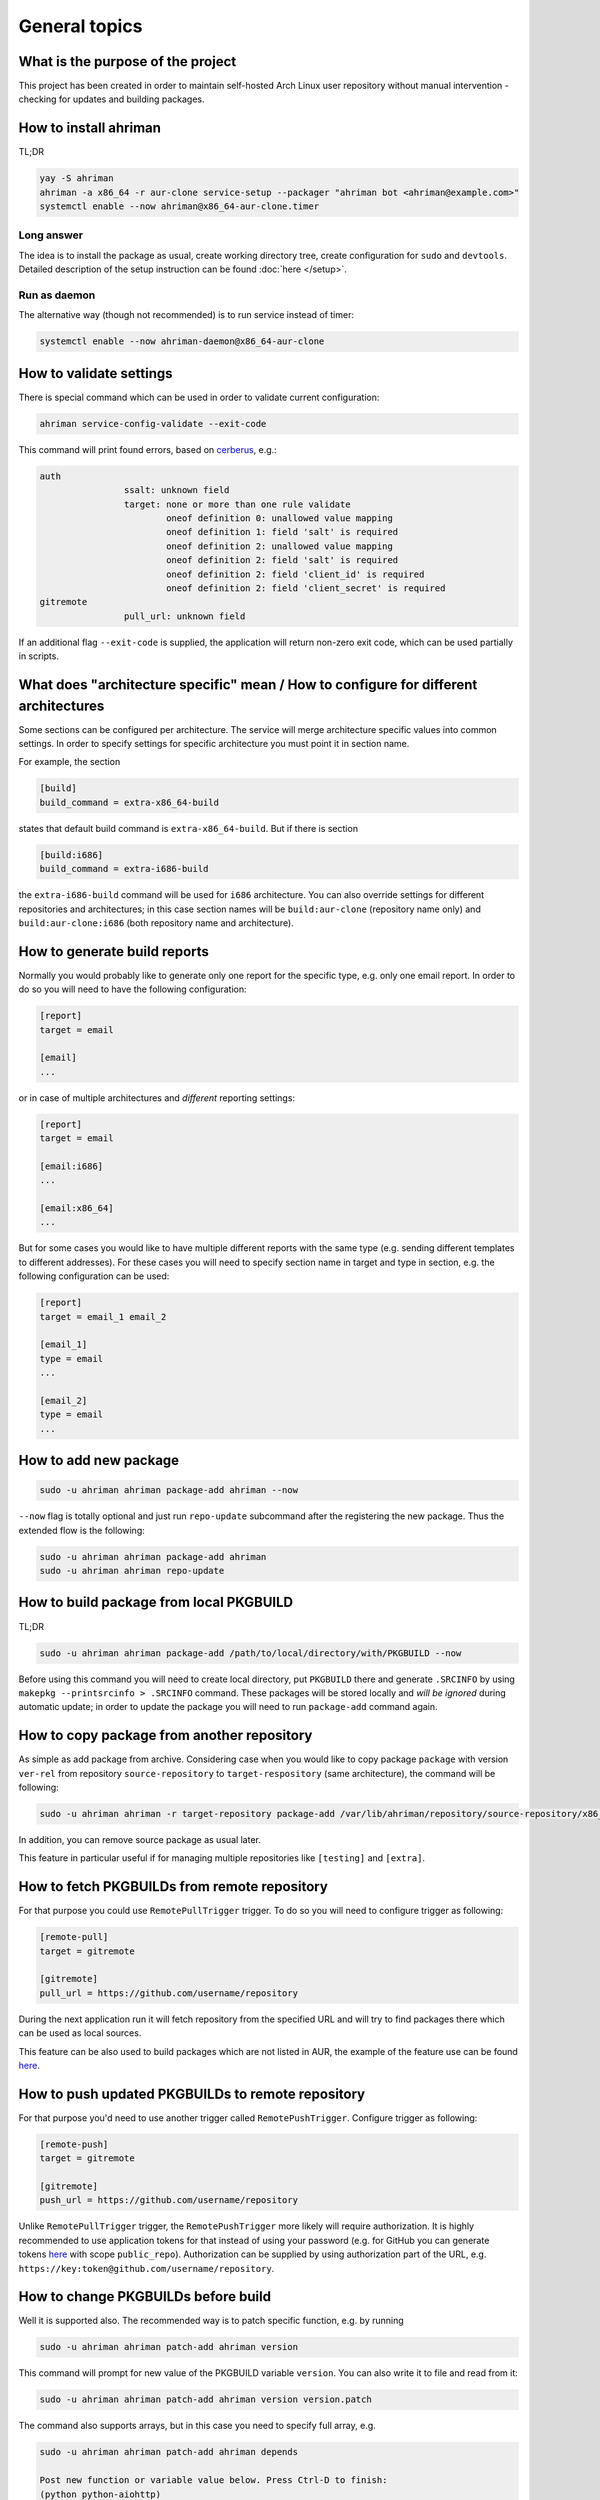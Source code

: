 General topics
--------------

What is the purpose of the project
^^^^^^^^^^^^^^^^^^^^^^^^^^^^^^^^^^

This project has been created in order to maintain self-hosted Arch Linux user repository without manual intervention - checking for updates and building packages.

How to install ahriman
^^^^^^^^^^^^^^^^^^^^^^

TL;DR

.. code-block:: shell

   yay -S ahriman
   ahriman -a x86_64 -r aur-clone service-setup --packager "ahriman bot <ahriman@example.com>"
   systemctl enable --now ahriman@x86_64-aur-clone.timer

Long answer
"""""""""""

The idea is to install the package as usual, create working directory tree, create configuration for ``sudo`` and ``devtools``. Detailed description of the setup instruction can be found :doc:`here </setup>`.

Run as daemon
"""""""""""""

The alternative way (though not recommended) is to run service instead of timer:

.. code-block:: shell

   systemctl enable --now ahriman-daemon@x86_64-aur-clone

How to validate settings
^^^^^^^^^^^^^^^^^^^^^^^^

There is special command which can be used in order to validate current configuration:

.. code-block:: shell

   ahriman service-config-validate --exit-code

This command will print found errors, based on `cerberus <https://docs.python-cerberus.org/>`__, e.g.:

.. code-block:: shell

   auth
                   ssalt: unknown field
                   target: none or more than one rule validate
                           oneof definition 0: unallowed value mapping
                           oneof definition 1: field 'salt' is required
                           oneof definition 2: unallowed value mapping
                           oneof definition 2: field 'salt' is required
                           oneof definition 2: field 'client_id' is required
                           oneof definition 2: field 'client_secret' is required
   gitremote
                   pull_url: unknown field

If an additional flag ``--exit-code`` is supplied, the application will return non-zero exit code, which can be used partially in scripts.

What does "architecture specific" mean / How to configure for different architectures
^^^^^^^^^^^^^^^^^^^^^^^^^^^^^^^^^^^^^^^^^^^^^^^^^^^^^^^^^^^^^^^^^^^^^^^^^^^^^^^^^^^^^

Some sections can be configured per architecture. The service will merge architecture specific values into common settings. In order to specify settings for specific architecture you must point it in section name.

For example, the section

.. code-block:: ini

   [build]
   build_command = extra-x86_64-build

states that default build command is ``extra-x86_64-build``. But if there is section

.. code-block:: ini

   [build:i686]
   build_command = extra-i686-build

the ``extra-i686-build`` command will be used for ``i686`` architecture. You can also override settings for different repositories and architectures; in this case section names will be ``build:aur-clone`` (repository name only) and ``build:aur-clone:i686`` (both repository name and architecture).

How to generate build reports
^^^^^^^^^^^^^^^^^^^^^^^^^^^^^

Normally you would probably like to generate only one report for the specific type, e.g. only one email report. In order to do so you will need to have the following configuration:

.. code-block:: ini

   [report]
   target = email

   [email]
   ...

or in case of multiple architectures and *different* reporting settings:

.. code-block:: ini

   [report]
   target = email

   [email:i686]
   ...

   [email:x86_64]
   ...

But for some cases you would like to have multiple different reports with the same type (e.g. sending different templates to different addresses). For these cases you will need to specify section name in target and type in section, e.g. the following configuration can be used:

.. code-block:: ini

   [report]
   target = email_1 email_2

   [email_1]
   type = email
   ...

   [email_2]
   type = email
   ...

How to add new package
^^^^^^^^^^^^^^^^^^^^^^

.. code-block:: shell

   sudo -u ahriman ahriman package-add ahriman --now

``--now`` flag is totally optional and just run ``repo-update`` subcommand after the registering the new package. Thus the extended flow is the following:

.. code-block:: shell

   sudo -u ahriman ahriman package-add ahriman
   sudo -u ahriman ahriman repo-update

How to build package from local PKGBUILD
^^^^^^^^^^^^^^^^^^^^^^^^^^^^^^^^^^^^^^^^

TL;DR

.. code-block:: shell

   sudo -u ahriman ahriman package-add /path/to/local/directory/with/PKGBUILD --now

Before using this command you will need to create local directory, put ``PKGBUILD`` there and generate ``.SRCINFO`` by using ``makepkg --printsrcinfo > .SRCINFO`` command. These packages will be stored locally and *will be ignored* during automatic update; in order to update the package you will need to run ``package-add`` command again.

How to copy package from another repository
^^^^^^^^^^^^^^^^^^^^^^^^^^^^^^^^^^^^^^^^^^^

As simple as add package from archive. Considering case when you would like to copy package ``package`` with version ``ver-rel`` from repository ``source-repository`` to ``target-respository`` (same architecture), the command will be following:

.. code-block:: shell

   sudo -u ahriman ahriman -r target-repository package-add /var/lib/ahriman/repository/source-repository/x86_64/package-ver-rel-x86_64.pkg.tar.zst

In addition, you can remove source package as usual later.

This feature in particular useful if for managing multiple repositories like ``[testing]`` and ``[extra]``.

How to fetch PKGBUILDs from remote repository
^^^^^^^^^^^^^^^^^^^^^^^^^^^^^^^^^^^^^^^^^^^^^

For that purpose you could use ``RemotePullTrigger`` trigger. To do so you will need to configure trigger as following:

.. code-block:: ini

   [remote-pull]
   target = gitremote

   [gitremote]
   pull_url = https://github.com/username/repository

During the next application run it will fetch repository from the specified URL and will try to find packages there which can be used as local sources.

This feature can be also used to build packages which are not listed in AUR, the example of the feature use can be found `here <https://github.com/arcan1s/ahriman/tree/master/recipes/pull>`__.

How to push updated PKGBUILDs to remote repository
^^^^^^^^^^^^^^^^^^^^^^^^^^^^^^^^^^^^^^^^^^^^^^^^^^

For that purpose you'd need to use another trigger called ``RemotePushTrigger``. Configure trigger as following:

.. code-block:: ini

   [remote-push]
   target = gitremote

   [gitremote]
   push_url = https://github.com/username/repository

Unlike ``RemotePullTrigger`` trigger, the ``RemotePushTrigger`` more likely will require authorization. It is highly recommended to use application tokens for that instead of using your password (e.g. for GitHub you can generate tokens `here <https://github.com/settings/tokens>`__ with scope ``public_repo``). Authorization can be supplied by using authorization part of the URL, e.g. ``https://key:token@github.com/username/repository``.

How to change PKGBUILDs before build
^^^^^^^^^^^^^^^^^^^^^^^^^^^^^^^^^^^^

Well it is supported also. The recommended way is to patch specific function, e.g. by running

.. code-block:: shell

   sudo -u ahriman ahriman patch-add ahriman version

This command will prompt for new value of the PKGBUILD variable ``version``. You can also write it to file and read from it:

.. code-block:: shell

   sudo -u ahriman ahriman patch-add ahriman version version.patch

The command also supports arrays, but in this case you need to specify full array, e.g.

.. code-block:: shell

   sudo -u ahriman ahriman patch-add ahriman depends

   Post new function or variable value below. Press Ctrl-D to finish:
   (python python-aiohttp)
   ^D

will set depends PKGBUILD variable (exactly) to array ``["python", "python-aiohttp"]``.

Alternatively you can create full-diff patches, which are calculated by using ``git diff`` from current PKGBUILD master branch:

#.
   Clone sources from AUR.

#.
   Make changes you would like to (e.g. edit ``PKGBUILD``, add external patches).

#.
   Run command

   .. code-block:: shell

      sudo -u ahriman ahriman patch-set-add /path/to/local/directory/with/PKGBUILD

The last command will calculate diff from current tree to the ``HEAD`` and will store it locally. Patches will be applied on any package actions (e.g. it can be used for dependency management).

It is also possible to create simple patch during package addition, e.g.:

.. code-block:: shell

   sudo -u ahriman ahriman package-add ahriman --variable PKGEXT=.pkg.tar.xz

The ``--variable`` argument accepts variables in shell like format: quotation and lists are supported as usual, but functions are not. This feature is useful in particular in order to override specific makepkg variables during build.

How to build package from official repository
^^^^^^^^^^^^^^^^^^^^^^^^^^^^^^^^^^^^^^^^^^^^^

It is the same as adding any other package, but due to restrictions you must specify source explicitly, e.g.:

.. code-block:: shell

   sudo -u ahriman ahriman package-add pacman --source repository

This feature is heavily depends on local pacman cache. In order to use this feature it is recommended to either run ``pacman -Sy`` before the interaction or use internal application cache with ``--refresh`` flag.

Package build fails because it cannot validate PGP signature of source files
^^^^^^^^^^^^^^^^^^^^^^^^^^^^^^^^^^^^^^^^^^^^^^^^^^^^^^^^^^^^^^^^^^^^^^^^^^^^

TL;DR

.. code-block:: shell

   sudo -u ahriman ahriman service-key-import ...

How to update VCS packages
^^^^^^^^^^^^^^^^^^^^^^^^^^

Normally the service handles VCS packages correctly, however it requires additional dependencies:

.. code-block:: shell

   pacman -S breezy darcs mercurial subversion

How to review changes before build
^^^^^^^^^^^^^^^^^^^^^^^^^^^^^^^^^^

In this scenario, the update process must be separated into several stages. First, it is required to check updates:

.. code-block:: shell

   sudo -u ahriman ahriman repo-check

During the check process, the service will generate changes from the last known commit and will send it to remote service. In order to verify source files changes, the web interface or special subcommand can be used:

.. code-block:: shell

   ahriman package-changes ahriman

After validation, the operator can run update process with approved list of packages, e.g.:

.. code-block:: shell

   sudo -u ahriman ahriman repo-update ahriman

How to remove package
^^^^^^^^^^^^^^^^^^^^^

.. code-block:: shell

   sudo -u ahriman ahriman package-remove ahriman

Also, there is command ``repo-remove-unknown`` which checks packages in AUR and local storage and removes ones which have been removed.

Remove commands also remove any package files (patches, caches etc).

How to sign repository
^^^^^^^^^^^^^^^^^^^^^^

Repository sign feature is available in several configurations. The recommended way is just to sign repository database file by single key instead of trying to sign each package. However, the steps are pretty same, just configuration is a bit different. For more details about options kindly refer to :doc:`configuration reference </configuration>`.

#.
   First you would need to create the key on your local machine:

   .. code-block:: shell

      gpg --full-generate-key

   This command will prompt you for several questions. Most of them may be left default, but you will need to fill real name and email address with some data. Because at the moment the service doesn't support passphrases, it must be left blank.

#.
   The command above will generate key and print its fingerprint, something like ``8BE91E5A773FB48AC05CC1EDBED105AED6246B39``. Copy it.

#.
   Export your private key by using the fingerprint above:

   .. code-block:: shell

      gpg --export-secret-keys -a 8BE91E5A773FB48AC05CC1EDBED105AED6246B39 > repository-key.gpg

#.

   Copy the specified key to the build machine (i.e. where the service is running).

#.
   Import the specified key to the service user:

   .. code-block:: shell

      sudo -u ahriman gpg --import repository-key.gpg

   Don't forget to remove the key from filesystem after import.

#.
   Change trust level to ``ultimate``:

   .. code-block:: shell

      sudo -u ahriman gpg --edit-key 8BE91E5A773FB48AC05CC1EDBED105AED6246B39

   The command above will drop you into gpg shell, in which you will need to type ``trust``, choose ``5 = I trust ultimately``, confirm and exit ``quit``.

#.
   Proceed with service configuration according to the :doc:`configuration </configuration>`:

   .. code-block:: ini

      [sign]
      target = repository
      key = 8BE91E5A773FB48AC05CC1EDBED105AED6246B39


How to rebuild packages after library update
^^^^^^^^^^^^^^^^^^^^^^^^^^^^^^^^^^^^^^^^^^^^

TL;DR

.. code-block:: shell

   sudo -u ahriman ahriman repo-rebuild --depends-on python

You can even rebuild the whole repository (which is particular useful in case if you would like to change packager) if you do not supply ``--depends-on`` option. This action will automatically increment ``pkgrel`` value; in case if you don't want to, the ``--no-increment`` option has to be supplied.

However, note that you do not need to rebuild repository in case if you just changed signing option, just use ``repo-sign`` command instead.

Automated broken dependencies detection
"""""""""""""""""""""""""""""""""""""""

After the success build the application extracts all linked libraries and used directories and stores them in database. During the check process, the application extracts pacman databases and checks if file names have been changed (e.g. new python release caused ``/usr/lib/python3.x`` directory renaming to ``/usr/lib/python3.y`` or soname for a linked library has been changed). In case if broken dependencies have been detected, the package will be added to the rebuild queue.

In order to disable this check completely, the ``--no-check-files`` flag can be used.

In addition, there is possibility to control paths which will be used for checking, by using option ``build.scan_paths``, which supports regular expressions. Leaving ``build.scan_paths`` blank will effectively disable any check too.

How to install built packages
^^^^^^^^^^^^^^^^^^^^^^^^^^^^^

Add the following lines to your ``pacman.conf``:

.. code-block:: ini

   [repository]
   Server = file:///var/lib/ahriman/repository/$repo/$arch

(You might need to add ``SigLevel`` option according to the pacman documentation.)

How to serve repository
^^^^^^^^^^^^^^^^^^^^^^^

Easy. For example, nginx configuration (without SSL) will look like:

.. code-block::

   server {
       listen 80;
       server_name repo.example.com;

       location / {
           autoindex on;
           root /var/lib/ahriman/repository;
       }
   }

Example of the status page configuration is the following (status service is using 8080 port):

.. code-block::

   server {
       listen 80;
       server_name builds.example.com;

       location / {
           proxy_set_header Host $host;
           proxy_set_header X-Real-IP $remote_addr;
           proxy_set_header X-Forwarded-For $proxy_add_x_forwarded_for;
           proxy_set_header X-Forwarder-Proto $scheme;

           proxy_pass http://127.0.0.1:8080;
       }
   }

Some more examples can be found in configuration `recipes <https://github.com/arcan1s/ahriman/tree/master/recipes>`__.
